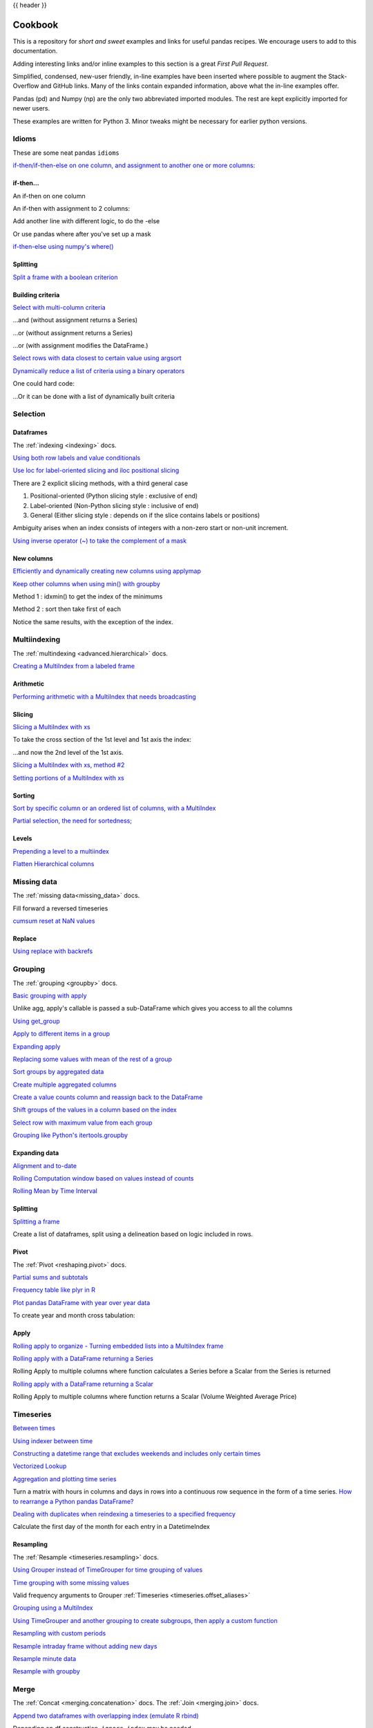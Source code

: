 .. _cookbook:

{{ header }}

********
Cookbook
********

This is a repository for *short and sweet* examples and links for useful pandas recipes.
We encourage users to add to this documentation.

Adding interesting links and/or inline examples to this section is a great *First Pull Request*.

Simplified, condensed, new-user friendly, in-line examples have been inserted where possible to
augment the Stack-Overflow and GitHub links.  Many of the links contain expanded information,
above what the in-line examples offer.

Pandas (pd) and Numpy (np) are the only two abbreviated imported modules. The rest are kept
explicitly imported for newer users.

These examples are written for Python 3.  Minor tweaks might be necessary for earlier python
versions.

Idioms
------

.. _cookbook.idioms:

These are some neat pandas ``idioms``

`if-then/if-then-else on one column, and assignment to another one or more columns:
<https://stackoverflow.com/questions/17128302/python-pandas-idiom-for-if-then-else>`__

.. ipython:: python

   df = pd.DataFrame(
       {"AAA": [4, 5, 6, 7], "BBB": [10, 20, 30, 40], "CCC": [100, 50, -30, -50]}
   )
   df

if-then...
**********

An if-then on one column

.. ipython:: python

   df.loc[df.AAA >= 5, "BBB"] = -1
   df

An if-then with assignment to 2 columns:

.. ipython:: python

   df.loc[df.AAA >= 5, ["BBB", "CCC"]] = 555
   df

Add another line with different logic, to do the -else

.. ipython:: python

   df.loc[df.AAA < 5, ["BBB", "CCC"]] = 2000
   df

Or use pandas where after you've set up a mask

.. ipython:: python

   df_mask = pd.DataFrame(
       {"AAA": [True] * 4, "BBB": [False] * 4, "CCC": [True, False] * 2}
   )
   df.where(df_mask, -1000)

`if-then-else using numpy's where()
<https://stackoverflow.com/questions/19913659/pandas-conditional-creation-of-a-series-dataframe-column>`__

.. ipython:: python

   df = pd.DataFrame(
       {"AAA": [4, 5, 6, 7], "BBB": [10, 20, 30, 40], "CCC": [100, 50, -30, -50]}
   )
   df
   df["logic"] = np.where(df["AAA"] > 5, "high", "low")
   df

Splitting
*********

`Split a frame with a boolean criterion
<https://stackoverflow.com/questions/14957116/how-to-split-a-dataframe-according-to-a-boolean-criterion>`__

.. ipython:: python

   df = pd.DataFrame(
       {"AAA": [4, 5, 6, 7], "BBB": [10, 20, 30, 40], "CCC": [100, 50, -30, -50]}
   )
   df

   df[df.AAA <= 5]
   df[df.AAA > 5]

Building criteria
*****************

`Select with multi-column criteria
<https://stackoverflow.com/questions/15315452/selecting-with-complex-criteria-from-pandas-dataframe>`__

.. ipython:: python

   df = pd.DataFrame(
       {"AAA": [4, 5, 6, 7], "BBB": [10, 20, 30, 40], "CCC": [100, 50, -30, -50]}
   )
   df

...and (without assignment returns a Series)

.. ipython:: python

   df.loc[(df["BBB"] < 25) & (df["CCC"] >= -40), "AAA"]

...or (without assignment returns a Series)

.. ipython:: python

   df.loc[(df["BBB"] > 25) | (df["CCC"] >= -40), "AAA"]

...or (with assignment modifies the DataFrame.)

.. ipython:: python

   df.loc[(df["BBB"] > 25) | (df["CCC"] >= 75), "AAA"] = 0.1
   df

`Select rows with data closest to certain value using argsort
<https://stackoverflow.com/questions/17758023/return-rows-in-a-dataframe-closest-to-a-user-defined-number>`__

.. ipython:: python

   df = pd.DataFrame(
       {"AAA": [4, 5, 6, 7], "BBB": [10, 20, 30, 40], "CCC": [100, 50, -30, -50]}
   )
   df
   aValue = 43.0
   df.loc[(df.CCC - aValue).abs().argsort()]

`Dynamically reduce a list of criteria using a binary operators
<https://stackoverflow.com/questions/21058254/pandas-boolean-operation-in-a-python-list/21058331>`__

.. ipython:: python

   df = pd.DataFrame(
       {"AAA": [4, 5, 6, 7], "BBB": [10, 20, 30, 40], "CCC": [100, 50, -30, -50]}
   )
   df

   Crit1 = df.AAA <= 5.5
   Crit2 = df.BBB == 10.0
   Crit3 = df.CCC > -40.0

One could hard code:

.. ipython:: python

   AllCrit = Crit1 & Crit2 & Crit3

...Or it can be done with a list of dynamically built criteria

.. ipython:: python

   import functools

   CritList = [Crit1, Crit2, Crit3]
   AllCrit = functools.reduce(lambda x, y: x & y, CritList)

   df[AllCrit]

.. _cookbook.selection:

Selection
---------

Dataframes
**********

The :ref:`indexing <indexing>` docs.

`Using both row labels and value conditionals
<https://stackoverflow.com/questions/14725068/pandas-using-row-labels-in-boolean-indexing>`__

.. ipython:: python

   df = pd.DataFrame(
       {"AAA": [4, 5, 6, 7], "BBB": [10, 20, 30, 40], "CCC": [100, 50, -30, -50]}
   )
   df

   df[(df.AAA <= 6) & (df.index.isin([0, 2, 4]))]

`Use loc for label-oriented slicing and iloc positional slicing
<https://github.com/pandas-dev/pandas/issues/2904>`__

.. ipython:: python

  df = pd.DataFrame(
      {"AAA": [4, 5, 6, 7], "BBB": [10, 20, 30, 40], "CCC": [100, 50, -30, -50]},
      index=["foo", "bar", "boo", "kar"],
  )


There are 2 explicit slicing methods, with a third general case

1. Positional-oriented (Python slicing style : exclusive of end)
2. Label-oriented (Non-Python slicing style : inclusive of end)
3. General (Either slicing style : depends on if the slice contains labels or positions)

.. ipython:: python
   df.iloc[0:3]  # Positional

   df.loc["bar":"kar"]  # Label

   # Generic
   df[0:3]
   df["bar":"kar"]

Ambiguity arises when an index consists of integers with a non-zero start or non-unit increment.

.. ipython:: python

   data = {"AAA": [4, 5, 6, 7], "BBB": [10, 20, 30, 40], "CCC": [100, 50, -30, -50]}
   df2 = pd.DataFrame(data=data, index=[1, 2, 3, 4])  # Note index starts at 1.
   df2.iloc[1:3]  # Position-oriented
   df2.loc[1:3]  # Label-oriented

`Using inverse operator (~) to take the complement of a mask
<https://stackoverflow.com/questions/14986510/picking-out-elements-based-on-complement-of-indices-in-python-pandas>`__

.. ipython:: python

   df = pd.DataFrame(
       {"AAA": [4, 5, 6, 7], "BBB": [10, 20, 30, 40], "CCC": [100, 50, -30, -50]}
   )
   df

   df[~((df.AAA <= 6) & (df.index.isin([0, 2, 4])))]

New columns
***********

`Efficiently and dynamically creating new columns using applymap
<https://stackoverflow.com/questions/16575868/efficiently-creating-additional-columns-in-a-pandas-dataframe-using-map>`__

.. ipython:: python

   df = pd.DataFrame({"AAA": [1, 2, 1, 3], "BBB": [1, 1, 2, 2], "CCC": [2, 1, 3, 1]})
   df

   source_cols = df.columns  # Or some subset would work too
   new_cols = [str(x) + "_cat" for x in source_cols]
   categories = {1: "Alpha", 2: "Beta", 3: "Charlie"}

   df[new_cols] = df[source_cols].applymap(categories.get)
   df

`Keep other columns when using min() with groupby
<https://stackoverflow.com/questions/23394476/keep-other-columns-when-using-min-with-groupby>`__

.. ipython:: python

   df = pd.DataFrame(
       {"AAA": [1, 1, 1, 2, 2, 2, 3, 3], "BBB": [2, 1, 3, 4, 5, 1, 2, 3]}
   )
   df

Method 1 : idxmin() to get the index of the minimums

.. ipython:: python

   df.loc[df.groupby("AAA")["BBB"].idxmin()]

Method 2 : sort then take first of each

.. ipython:: python

   df.sort_values(by="BBB").groupby("AAA", as_index=False).first()

Notice the same results, with the exception of the index.

.. _cookbook.multi_index:

Multiindexing
-------------

The :ref:`multindexing <advanced.hierarchical>` docs.

`Creating a MultiIndex from a labeled frame
<https://stackoverflow.com/questions/14916358/reshaping-dataframes-in-pandas-based-on-column-labels>`__

.. ipython:: python

   df = pd.DataFrame(
       {
           "row": [0, 1, 2],
           "One_X": [1.1, 1.1, 1.1],
           "One_Y": [1.2, 1.2, 1.2],
           "Two_X": [1.11, 1.11, 1.11],
           "Two_Y": [1.22, 1.22, 1.22],
       }
   )
   df

   # As Labelled Index
   df = df.set_index("row")
   df
   # With Hierarchical Columns
   df.columns = pd.MultiIndex.from_tuples([tuple(c.split("_")) for c in df.columns])
   df
   # Now stack & Reset
   df = df.stack(0).reset_index(1)
   df
   # And fix the labels (Notice the label 'level_1' got added automatically)
   df.columns = ["Sample", "All_X", "All_Y"]
   df

Arithmetic
**********

`Performing arithmetic with a MultiIndex that needs broadcasting
<https://stackoverflow.com/questions/19501510/divide-entire-pandas-multiindex-dataframe-by-dataframe-variable/19502176#19502176>`__

.. ipython:: python

   cols = pd.MultiIndex.from_tuples(
       [(x, y) for x in ["A", "B", "C"] for y in ["O", "I"]]
   )
   df = pd.DataFrame(np.random.randn(2, 6), index=["n", "m"], columns=cols)
   df
   df = df.div(df["C"], level=1)
   df

Slicing
*******

`Slicing a MultiIndex with xs
<https://stackoverflow.com/questions/12590131/how-to-slice-multindex-columns-in-pandas-dataframes>`__

.. ipython:: python

   coords = [("AA", "one"), ("AA", "six"), ("BB", "one"), ("BB", "two"), ("BB", "six")]
   index = pd.MultiIndex.from_tuples(coords)
   df = pd.DataFrame([11, 22, 33, 44, 55], index, ["MyData"])
   df

To take the cross section of the 1st level and 1st axis the index:

.. ipython:: python

   # Note : level and axis are optional, and default to zero
   df.xs("BB", level=0, axis=0)

...and now the 2nd level of the 1st axis.

.. ipython:: python

   df.xs("six", level=1, axis=0)

`Slicing a MultiIndex with xs, method #2
<https://stackoverflow.com/questions/14964493/multiindex-based-indexing-in-pandas>`__

.. ipython:: python

   import itertools

   index = list(itertools.product(["Ada", "Quinn", "Violet"], ["Comp", "Math", "Sci"]))
   headr = list(itertools.product(["Exams", "Labs"], ["I", "II"]))
   indx = pd.MultiIndex.from_tuples(index, names=["Student", "Course"])
   cols = pd.MultiIndex.from_tuples(headr)  # Notice these are un-named
   data = [[70 + x + y + (x * y) % 3 for x in range(4)] for y in range(9)]
   df = pd.DataFrame(data, indx, cols)
   df

   All = slice(None)
   df.loc["Violet"]
   df.loc[(All, "Math"), All]
   df.loc[(slice("Ada", "Quinn"), "Math"), All]
   df.loc[(All, "Math"), ("Exams")]
   df.loc[(All, "Math"), (All, "II")]

`Setting portions of a MultiIndex with xs
<https://stackoverflow.com/questions/19319432/pandas-selecting-a-lower-level-in-a-dataframe-to-do-a-ffill>`__

Sorting
*******

`Sort by specific column or an ordered list of columns, with a MultiIndex
<https://stackoverflow.com/questions/14733871/mutli-index-sorting-in-pandas>`__

.. ipython:: python

   df.sort_values(by=("Labs", "II"), ascending=False)

`Partial selection, the need for sortedness;
<https://github.com/pandas-dev/pandas/issues/2995>`__

Levels
******

`Prepending a level to a multiindex
<https://stackoverflow.com/questions/14744068/prepend-a-level-to-a-pandas-multiindex>`__

`Flatten Hierarchical columns
<https://stackoverflow.com/questions/14507794/python-pandas-how-to-flatten-a-hierarchical-index-in-columns>`__

.. _cookbook.missing_data:

Missing data
------------

The :ref:`missing data<missing_data>` docs.

Fill forward a reversed timeseries

.. ipython:: python

   df = pd.DataFrame(
       np.random.randn(6, 1),
       index=pd.date_range("2013-08-01", periods=6, freq="B"),
       columns=list("A"),
   )
   df.loc[df.index[3], "A"] = np.nan
   df
   df.reindex(df.index[::-1]).ffill()

`cumsum reset at NaN values
<https://stackoverflow.com/questions/18196811/cumsum-reset-at-nan>`__

Replace
*******

`Using replace with backrefs
<https://stackoverflow.com/questions/16818871/extracting-value-and-creating-new-column-out-of-it>`__

.. _cookbook.grouping:

Grouping
--------

The :ref:`grouping <groupby>` docs.

`Basic grouping with apply
<https://stackoverflow.com/questions/15322632/python-pandas-df-groupy-agg-column-reference-in-agg>`__

Unlike agg, apply's callable is passed a sub-DataFrame which gives you access to all the columns

.. ipython:: python

   df = pd.DataFrame(
       {
           "animal": "cat dog cat fish dog cat cat".split(),
           "size": list("SSMMMLL"),
           "weight": [8, 10, 11, 1, 20, 12, 12],
           "adult": [False] * 5 + [True] * 2,
       }
   )
   df

   # List the size of the animals with the highest weight.
   df.groupby("animal").apply(lambda subf: subf["size"][subf["weight"].idxmax()])

`Using get_group
<https://stackoverflow.com/questions/14734533/how-to-access-pandas-groupby-dataframe-by-key>`__

.. ipython:: python

   gb = df.groupby(["animal"])
   gb.get_group("cat")

`Apply to different items in a group
<https://stackoverflow.com/questions/15262134/apply-different-functions-to-different-items-in-group-object-python-pandas>`__

.. ipython:: python

   def GrowUp(x):
       avg_weight = sum(x[x["size"] == "S"].weight * 1.5)
       avg_weight += sum(x[x["size"] == "M"].weight * 1.25)
       avg_weight += sum(x[x["size"] == "L"].weight)
       avg_weight /= len(x)
       return pd.Series(["L", avg_weight, True], index=["size", "weight", "adult"])


   expected_df = gb.apply(GrowUp)
   expected_df

`Expanding apply
<https://stackoverflow.com/questions/14542145/reductions-down-a-column-in-pandas>`__

.. ipython:: python

   S = pd.Series([i / 100.0 for i in range(1, 11)])


   def cum_ret(x, y):
       return x * (1 + y)


   def red(x):
       return functools.reduce(cum_ret, x, 1.0)


   S.expanding().apply(red, raw=True)


`Replacing some values with mean of the rest of a group
<https://stackoverflow.com/questions/14760757/replacing-values-with-groupby-means>`__

.. ipython:: python

   df = pd.DataFrame({"A": [1, 1, 2, 2], "B": [1, -1, 1, 2]})
   gb = df.groupby("A")


   def replace(g):
       mask = g < 0
       return g.where(mask, g[~mask].mean())


   gb.transform(replace)

`Sort groups by aggregated data
<https://stackoverflow.com/questions/14941366/pandas-sort-by-group-aggregate-and-column>`__

.. ipython:: python

   df = pd.DataFrame(
       {
           "code": ["foo", "bar", "baz"] * 2,
           "data": [0.16, -0.21, 0.33, 0.45, -0.59, 0.62],
           "flag": [False, True] * 3,
       }
   )

   code_groups = df.groupby("code")

   agg_n_sort_order = code_groups[["data"]].transform(sum).sort_values(by="data")

   sorted_df = df.loc[agg_n_sort_order.index]

   sorted_df

`Create multiple aggregated columns
<https://stackoverflow.com/questions/14897100/create-multiple-columns-in-pandas-aggregation-function>`__

.. ipython:: python

   rng = pd.date_range(start="2014-10-07", periods=10, freq="2min")
   ts = pd.Series(data=list(range(10)), index=rng)


   def MyCust(x):
       if len(x) > 2:
           return x[1] * 1.234
       return pd.NaT


   mhc = {"Mean": np.mean, "Max": np.max, "Custom": MyCust}
   ts.resample("5min").apply(mhc)
   ts

`Create a value counts column and reassign back to the DataFrame
<https://stackoverflow.com/questions/17709270/i-want-to-create-a-column-of-value-counts-in-my-pandas-dataframe>`__

.. ipython:: python

   df = pd.DataFrame(
       {"Color": "Red Red Red Blue".split(), "Value": [100, 150, 50, 50]}
   )
   df
   df["Counts"] = df.groupby(["Color"]).transform(len)
   df

`Shift groups of the values in a column based on the index
<https://stackoverflow.com/q/23198053/190597>`__

.. ipython:: python

   df = pd.DataFrame(
       {"line_race": [10, 10, 8, 10, 10, 8], "beyer": [99, 102, 103, 103, 88, 100]},
       index=[
           "Last Gunfighter",
           "Last Gunfighter",
           "Last Gunfighter",
           "Paynter",
           "Paynter",
           "Paynter",
       ],
   )
   df
   df["beyer_shifted"] = df.groupby(level=0)["beyer"].shift(1)
   df

`Select row with maximum value from each group
<https://stackoverflow.com/q/26701849/190597>`__

.. ipython:: python

   df = pd.DataFrame(
       {
           "host": ["other", "other", "that", "this", "this"],
           "service": ["mail", "web", "mail", "mail", "web"],
           "no": [1, 2, 1, 2, 1],
       }
   ).set_index(["host", "service"])
   mask = df.groupby(level=0).agg("idxmax")
   df_count = df.loc[mask["no"]].reset_index()
   df_count

`Grouping like Python's itertools.groupby
<https://stackoverflow.com/q/29142487/846892>`__

.. ipython:: python

   df = pd.DataFrame([0, 1, 0, 1, 1, 1, 0, 1, 1], columns=["A"])
   df["A"].groupby((df["A"] != df["A"].shift()).cumsum()).groups
   df["A"].groupby((df["A"] != df["A"].shift()).cumsum()).cumsum()

Expanding data
**************

`Alignment and to-date
<https://stackoverflow.com/questions/15489011/python-time-series-alignment-and-to-date-functions>`__

`Rolling Computation window based on values instead of counts
<https://stackoverflow.com/questions/14300768/pandas-rolling-computation-with-window-based-on-values-instead-of-counts>`__

`Rolling Mean by Time Interval
<https://stackoverflow.com/questions/15771472/pandas-rolling-mean-by-time-interval>`__

Splitting
*********

`Splitting a frame
<https://stackoverflow.com/questions/13353233/best-way-to-split-a-dataframe-given-an-edge/15449992#15449992>`__

Create a list of dataframes, split using a delineation based on logic included in rows.

.. ipython:: python

   df = pd.DataFrame(
       data={
           "Case": ["A", "A", "A", "B", "A", "A", "B", "A", "A"],
           "Data": np.random.randn(9),
       }
   )

   dfs = list(
       zip(
           *df.groupby(
               (1 * (df["Case"] == "B"))
               .cumsum()
               .rolling(window=3, min_periods=1)
               .median()
           )
       )
   )[-1]

   dfs[0]
   dfs[1]
   dfs[2]

.. _cookbook.pivot:

Pivot
*****
The :ref:`Pivot <reshaping.pivot>` docs.

`Partial sums and subtotals
<https://stackoverflow.com/questions/15570099/pandas-pivot-tables-row-subtotals/15574875#15574875>`__

.. ipython:: python

   df = pd.DataFrame(
       data={
           "Province": ["ON", "QC", "BC", "AL", "AL", "MN", "ON"],
           "City": [
               "Toronto",
               "Montreal",
               "Vancouver",
               "Calgary",
               "Edmonton",
               "Winnipeg",
               "Windsor",
           ],
           "Sales": [13, 6, 16, 8, 4, 3, 1],
       }
   )
   table = pd.pivot_table(
       df,
       values=["Sales"],
       index=["Province"],
       columns=["City"],
       aggfunc=np.sum,
       margins=True,
   )
   table.stack("City")

`Frequency table like plyr in R
<https://stackoverflow.com/questions/15589354/frequency-tables-in-pandas-like-plyr-in-r>`__

.. ipython:: python

   grades = [48, 99, 75, 80, 42, 80, 72, 68, 36, 78]
   df = pd.DataFrame(
       {
           "ID": ["x%d" % r for r in range(10)],
           "Gender": ["F", "M", "F", "M", "F", "M", "F", "M", "M", "M"],
           "ExamYear": [
               "2007",
               "2007",
               "2007",
               "2008",
               "2008",
               "2008",
               "2008",
               "2009",
               "2009",
               "2009",
           ],
           "Class": [
               "algebra",
               "stats",
               "bio",
               "algebra",
               "algebra",
               "stats",
               "stats",
               "algebra",
               "bio",
               "bio",
           ],
           "Participated": [
               "yes",
               "yes",
               "yes",
               "yes",
               "no",
               "yes",
               "yes",
               "yes",
               "yes",
               "yes",
           ],
           "Passed": ["yes" if x > 50 else "no" for x in grades],
           "Employed": [
               True,
               True,
               True,
               False,
               False,
               False,
               False,
               True,
               True,
               False,
           ],
           "Grade": grades,
       }
   )

   df.groupby("ExamYear").agg(
       {
           "Participated": lambda x: x.value_counts()["yes"],
           "Passed": lambda x: sum(x == "yes"),
           "Employed": lambda x: sum(x),
           "Grade": lambda x: sum(x) / len(x),
       }
   )

`Plot pandas DataFrame with year over year data
<https://stackoverflow.com/questions/30379789/plot-pandas-data-frame-with-year-over-year-data>`__

To create year and month cross tabulation:

.. ipython:: python

   df = pd.DataFrame(
       {"value": np.random.randn(36)},
       index=pd.date_range("2011-01-01", freq="M", periods=36),
   )

   pd.pivot_table(
       df, index=df.index.month, columns=df.index.year, values="value", aggfunc="sum"
   )

Apply
*****

`Rolling apply to organize - Turning embedded lists into a MultiIndex frame
<https://stackoverflow.com/questions/17349981/converting-pandas-dataframe-with-categorical-values-into-binary-values>`__

.. ipython:: python

   df = pd.DataFrame(
       data={
           "A": [[2, 4, 8, 16], [100, 200], [10, 20, 30]],
           "B": [["a", "b", "c"], ["jj", "kk"], ["ccc"]],
       },
       index=["I", "II", "III"],
   )


   def SeriesFromSubList(aList):
       return pd.Series(aList)


   df_orgz = pd.concat(
       {ind: row.apply(SeriesFromSubList) for ind, row in df.iterrows()}
   )
   df_orgz

`Rolling apply with a DataFrame returning a Series
<https://stackoverflow.com/questions/19121854/using-rolling-apply-on-a-dataframe-object>`__

Rolling Apply to multiple columns where function calculates a Series before a Scalar from the Series is returned

.. ipython:: python

   df = pd.DataFrame(
       data=np.random.randn(2000, 2) / 10000,
       index=pd.date_range("2001-01-01", periods=2000),
       columns=["A", "B"],
   )
   df


   def gm(df, const):
       v = ((((df["A"] + df["B"]) + 1).cumprod()) - 1) * const
       return v.iloc[-1]


   s = pd.Series(
       {
           df.index[i]: gm(df.iloc[i: min(i + 51, len(df) - 1)], 5)
           for i in range(len(df) - 50)
       }
   )
   s

`Rolling apply with a DataFrame returning a Scalar
<https://stackoverflow.com/questions/21040766/python-pandas-rolling-apply-two-column-input-into-function/21045831#21045831>`__

Rolling Apply to multiple columns where function returns a Scalar (Volume Weighted Average Price)

.. ipython:: python

   rng = pd.date_range(start="2014-01-01", periods=100)
   df = pd.DataFrame(
       {
           "Open": np.random.randn(len(rng)),
           "Close": np.random.randn(len(rng)),
           "Volume": np.random.randint(100, 2000, len(rng)),
       },
       index=rng,
   )
   df


   def vwap(bars):
       return (bars.Close * bars.Volume).sum() / bars.Volume.sum()


   window = 5
   s = pd.concat(
       [
           (pd.Series(vwap(df.iloc[i: i + window]), index=[df.index[i + window]]))
           for i in range(len(df) - window)
       ]
   )
   s.round(2)

Timeseries
----------

`Between times
<https://stackoverflow.com/questions/14539992/pandas-drop-rows-outside-of-time-range>`__

`Using indexer between time
<https://stackoverflow.com/questions/17559885/pandas-dataframe-mask-based-on-index>`__

`Constructing a datetime range that excludes weekends and includes only certain times
<https://stackoverflow.com/questions/24010830/pandas-generate-sequential-timestamp-with-jump/24014440#24014440?>`__

`Vectorized Lookup
<https://stackoverflow.com/questions/13893227/vectorized-look-up-of-values-in-pandas-dataframe>`__

`Aggregation and plotting time series
<https://nipunbatra.github.io/blog/visualisation/2013/05/01/aggregation-timeseries.html>`__

Turn a matrix with hours in columns and days in rows into a continuous row sequence in the form of a time series.
`How to rearrange a Python pandas DataFrame?
<https://stackoverflow.com/questions/15432659/how-to-rearrange-a-python-pandas-dataframe>`__

`Dealing with duplicates when reindexing a timeseries to a specified frequency
<https://stackoverflow.com/questions/22244383/pandas-df-refill-adding-two-columns-of-different-shape>`__

Calculate the first day of the month for each entry in a DatetimeIndex

.. ipython:: python

   dates = pd.date_range("2000-01-01", periods=5)
   dates.to_period(freq="M").to_timestamp()

.. _cookbook.resample:

Resampling
**********

The :ref:`Resample <timeseries.resampling>` docs.

`Using Grouper instead of TimeGrouper for time grouping of values
<https://stackoverflow.com/questions/15297053/how-can-i-divide-single-values-of-a-dataframe-by-monthly-averages>`__

`Time grouping with some missing values
<https://stackoverflow.com/questions/33637312/pandas-grouper-by-frequency-with-completeness-requirement>`__

Valid frequency arguments to Grouper :ref:`Timeseries <timeseries.offset_aliases>`

`Grouping using a MultiIndex
<https://stackoverflow.com/questions/41483763/pandas-timegrouper-on-multiindex>`__

`Using TimeGrouper and another grouping to create subgroups, then apply a custom function
<https://github.com/pandas-dev/pandas/issues/3791>`__

`Resampling with custom periods
<https://stackoverflow.com/questions/15408156/resampling-with-custom-periods>`__

`Resample intraday frame without adding new days
<https://stackoverflow.com/questions/14898574/resample-intrday-pandas-dataframe-without-add-new-days>`__

`Resample minute data
<https://stackoverflow.com/questions/14861023/resampling-minute-data>`__

`Resample with groupby <https://stackoverflow.com/q/18677271/564538>`__

.. _cookbook.merge:

Merge
-----

The :ref:`Concat <merging.concatenation>` docs. The :ref:`Join <merging.join>` docs.

`Append two dataframes with overlapping index (emulate R rbind)
<https://stackoverflow.com/questions/14988480/pandas-version-of-rbind>`__

.. ipython:: python

   rng = pd.date_range("2000-01-01", periods=6)
   df1 = pd.DataFrame(np.random.randn(6, 3), index=rng, columns=["A", "B", "C"])
   df2 = df1.copy()

Depending on df construction, ``ignore_index`` may be needed

.. ipython:: python

   df = df1.append(df2, ignore_index=True)
   df

`Self Join of a DataFrame
<https://github.com/pandas-dev/pandas/issues/2996>`__

.. ipython:: python

   df = pd.DataFrame(
       data={
           "Area": ["A"] * 5 + ["C"] * 2,
           "Bins": [110] * 2 + [160] * 3 + [40] * 2,
           "Test_0": [0, 1, 0, 1, 2, 0, 1],
           "Data": np.random.randn(7),
       }
   )
   df

   df["Test_1"] = df["Test_0"] - 1

   pd.merge(
       df,
       df,
       left_on=["Bins", "Area", "Test_0"],
       right_on=["Bins", "Area", "Test_1"],
       suffixes=("_L", "_R"),
   )

`How to set the index and join
<https://stackoverflow.com/questions/14341805/pandas-merge-pd-merge-how-to-set-the-index-and-join>`__

`KDB like asof join
<https://stackoverflow.com/questions/12322289/kdb-like-asof-join-for-timeseries-data-in-pandas/12336039#12336039>`__

`Join with a criteria based on the values
<https://stackoverflow.com/questions/15581829/how-to-perform-an-inner-or-outer-join-of-dataframes-with-pandas-on-non-simplisti>`__

`Using searchsorted to merge based on values inside a range
<https://stackoverflow.com/questions/25125626/pandas-merge-with-logic/2512764>`__

.. _cookbook.plotting:

Plotting
--------

The :ref:`Plotting <visualization>` docs.

`Make Matplotlib look like R
<https://stackoverflow.com/questions/14349055/making-matplotlib-graphs-look-like-r-by-default>`__

`Setting x-axis major and minor labels
<https://stackoverflow.com/questions/12945971/pandas-timeseries-plot-setting-x-axis-major-and-minor-ticks-and-labels>`__

`Plotting multiple charts in an ipython notebook
<https://stackoverflow.com/questions/16392921/make-more-than-one-chart-in-same-ipython-notebook-cell>`__

`Creating a multi-line plot
<https://stackoverflow.com/questions/16568964/make-a-multiline-plot-from-csv-file-in-matplotlib>`__

`Plotting a heatmap
<https://stackoverflow.com/questions/17050202/plot-timeseries-of-histograms-in-python>`__

`Annotate a time-series plot
<https://stackoverflow.com/questions/11067368/annotate-time-series-plot-in-matplotlib>`__

`Annotate a time-series plot #2
<https://stackoverflow.com/questions/17891493/annotating-points-from-a-pandas-dataframe-in-matplotlib-plot>`__

`Generate Embedded plots in excel files using Pandas, Vincent and xlsxwriter
<https://pandas-xlsxwriter-charts.readthedocs.io/>`__

`Boxplot for each quartile of a stratifying variable
<https://stackoverflow.com/questions/23232989/boxplot-stratified-by-column-in-python-pandas>`__

.. ipython:: python

   df = pd.DataFrame(
       {
           "stratifying_var": np.random.uniform(0, 100, 20),
           "price": np.random.normal(100, 5, 20),
       }
   )

   df["quartiles"] = pd.qcut(
       df["stratifying_var"], 4, labels=["0-25%", "25-50%", "50-75%", "75-100%"]
   )

   @savefig quartile_boxplot.png
   df.boxplot(column="price", by="quartiles")

Data in/out
-----------

`Performance comparison of SQL vs HDF5
<https://stackoverflow.com/questions/16628329/hdf5-and-sqlite-concurrency-compression-i-o-performance>`__

.. _cookbook.csv:

CSV
***

The :ref:`CSV <io.read_csv_table>` docs

`read_csv in action <https://wesmckinney.com/blog/update-on-upcoming-pandas-v0-10-new-file-parser-other-performance-wins/>`__

`appending to a csv
<https://stackoverflow.com/questions/17134942/pandas-dataframe-output-end-of-csv>`__

`Reading a csv chunk-by-chunk
<https://stackoverflow.com/questions/11622652/large-persistent-dataframe-in-pandas/12193309#12193309>`__

`Reading only certain rows of a csv chunk-by-chunk
<https://stackoverflow.com/questions/19674212/pandas-data-frame-select-rows-and-clear-memory>`__

`Reading the first few lines of a frame
<https://stackoverflow.com/questions/15008970/way-to-read-first-few-lines-for-pandas-dataframe>`__

Reading a file that is compressed but not by ``gzip/bz2`` (the native compressed formats which ``read_csv`` understands).
This example shows a ``WinZipped`` file, but is a general application of opening the file within a context manager and
using that handle to read.
`See here
<https://stackoverflow.com/questions/17789907/pandas-convert-winzipped-csv-file-to-data-frame>`__

`Inferring dtypes from a file
<https://stackoverflow.com/questions/15555005/get-inferred-dataframe-types-iteratively-using-chunksize>`__

`Dealing with bad lines
<https://github.com/pandas-dev/pandas/issues/2886>`__

`Dealing with bad lines II
<http://nipunbatra.github.io/2013/06/reading-unclean-data-csv-using-pandas/>`__

`Reading CSV with Unix timestamps and converting to local timezone
<http://nipunbatra.github.io/2013/06/pandas-reading-csv-with-unix-timestamps-and-converting-to-local-timezone/>`__

`Write a multi-row index CSV without writing duplicates
<https://stackoverflow.com/questions/17349574/pandas-write-multiindex-rows-with-to-csv>`__

.. _cookbook.csv.multiple_files:

Reading multiple files to create a single DataFrame
^^^^^^^^^^^^^^^^^^^^^^^^^^^^^^^^^^^^^^^^^^^^^^^^^^^

The best way to combine multiple files into a single DataFrame is to read the individual frames one by one, put all
of the individual frames into a list, and then combine the frames in the list using :func:`pd.concat`:

.. ipython:: python

    for i in range(3):
        data = pd.DataFrame(np.random.randn(10, 4))
        data.to_csv("file_{}.csv".format(i))

    files = ["file_0.csv", "file_1.csv", "file_2.csv"]
    result = pd.concat([pd.read_csv(f) for f in files], ignore_index=True)

You can use the same approach to read all files matching a pattern.  Here is an example using ``glob``:

.. ipython:: python

    import glob
    import os

    files = glob.glob("file_*.csv")
    result = pd.concat([pd.read_csv(f) for f in files], ignore_index=True)

Finally, this strategy will work with the other ``pd.read_*(...)`` functions described in the :ref:`io docs<io>`.

.. ipython:: python
    :suppress:

    for i in range(3):
        os.remove("file_{}.csv".format(i))

Parsing date components in multi-columns
^^^^^^^^^^^^^^^^^^^^^^^^^^^^^^^^^^^^^^^^

Parsing date components in multi-columns is faster with a format

.. ipython:: python

    i = pd.date_range("20000101", periods=10000)
    df = pd.DataFrame({"year": i.year, "month": i.month, "day": i.day})
    df.head()

    %timeit pd.to_datetime(df.year * 10000 + df.month * 100 + df.day, format='%Y%m%d')
    ds = df.apply(lambda x: "%04d%02d%02d" % (x["year"], x["month"], x["day"]), axis=1)
    ds.head()
    %timeit pd.to_datetime(ds)


Skip row between header and data
^^^^^^^^^^^^^^^^^^^^^^^^^^^^^^^^

.. ipython:: python

    data = """;;;;
     ;;;;
     ;;;;
     ;;;;
     ;;;;
     ;;;;
    ;;;;
     ;;;;
     ;;;;
    ;;;;
    date;Param1;Param2;Param4;Param5
        ;m²;°C;m²;m
    ;;;;
    01.01.1990 00:00;1;1;2;3
    01.01.1990 01:00;5;3;4;5
    01.01.1990 02:00;9;5;6;7
    01.01.1990 03:00;13;7;8;9
    01.01.1990 04:00;17;9;10;11
    01.01.1990 05:00;21;11;12;13
    """

Option 1: pass rows explicitly to skip rows
"""""""""""""""""""""""""""""""""""""""""""

.. ipython:: python

    from io import StringIO

    pd.read_csv(
        StringIO(data),
        sep=";",
        skiprows=[11, 12],
        index_col=0,
        parse_dates=True,
        header=10,
    )

Option 2: read column names and then data
"""""""""""""""""""""""""""""""""""""""""

.. ipython:: python

    pd.read_csv(StringIO(data), sep=";", header=10, nrows=10).columns
    columns = pd.read_csv(StringIO(data), sep=";", header=10, nrows=10).columns
    pd.read_csv(
        StringIO(data), sep=";", index_col=0, header=12, parse_dates=True, names=columns
    )


.. _cookbook.sql:

SQL
***

The :ref:`SQL <io.sql>` docs

`Reading from databases with SQL
<https://stackoverflow.com/questions/10065051/python-pandas-and-databases-like-mysql>`__

.. _cookbook.excel:

Excel
*****

The :ref:`Excel <io.excel>` docs

`Reading from a filelike handle
<https://stackoverflow.com/questions/15588713/sheets-of-excel-workbook-from-a-url-into-a-pandas-dataframe>`__

`Modifying formatting in XlsxWriter output
<https://pbpython.com/improve-pandas-excel-output.html>`__

.. _cookbook.html:

HTML
****

`Reading HTML tables from a server that cannot handle the default request
header <https://stackoverflow.com/a/18939272/564538>`__

.. _cookbook.hdf:

HDFStore
********

The :ref:`HDFStores <io.hdf5>` docs

`Simple queries with a Timestamp Index
<https://stackoverflow.com/questions/13926089/selecting-columns-from-pandas-hdfstore-table>`__

`Managing heterogeneous data using a linked multiple table hierarchy
<https://github.com/pandas-dev/pandas/issues/3032>`__

`Merging on-disk tables with millions of rows
<https://stackoverflow.com/questions/14614512/merging-two-tables-with-millions-of-rows-in-python/14617925#14617925>`__

`Avoiding inconsistencies when writing to a store from multiple processes/threads
<https://stackoverflow.com/a/29014295/2858145>`__

De-duplicating a large store by chunks, essentially a recursive reduction operation. Shows a function for taking in data from
csv file and creating a store by chunks, with date parsing as well.
`See here
<https://stackoverflow.com/questions/16110252/need-to-compare-very-large-files-around-1-5gb-in-python/16110391#16110391>`__

`Creating a store chunk-by-chunk from a csv file
<https://stackoverflow.com/questions/20428355/appending-column-to-frame-of-hdf-file-in-pandas/20428786#20428786>`__

`Appending to a store, while creating a unique index
<https://stackoverflow.com/questions/16997048/how-does-one-append-large-amounts-of-data-to-a-pandas-hdfstore-and-get-a-natural/16999397#16999397>`__

`Large Data work flows
<https://stackoverflow.com/questions/14262433/large-data-work-flows-using-pandas>`__

`Reading in a sequence of files, then providing a global unique index to a store while appending
<https://stackoverflow.com/questions/16997048/how-does-one-append-large-amounts-of-data-to-a-pandas-hdfstore-and-get-a-natural>`__

`Groupby on a HDFStore with low group density
<https://stackoverflow.com/questions/15798209/pandas-group-by-query-on-large-data-in-hdfstore>`__

`Groupby on a HDFStore with high group density
<https://stackoverflow.com/questions/25459982/trouble-with-grouby-on-millions-of-keys-on-a-chunked-file-in-python-pandas/25471765#25471765>`__

`Hierarchical queries on a HDFStore
<https://stackoverflow.com/questions/22777284/improve-query-performance-from-a-large-hdfstore-table-with-pandas/22820780#22820780>`__

`Counting with a HDFStore
<https://stackoverflow.com/questions/20497897/converting-dict-of-dicts-into-pandas-dataframe-memory-issues>`__

`Troubleshoot HDFStore exceptions
<https://stackoverflow.com/questions/15488809/how-to-trouble-shoot-hdfstore-exception-cannot-find-the-correct-atom-type>`__

`Setting min_itemsize with strings
<https://stackoverflow.com/questions/15988871/hdfstore-appendstring-dataframe-fails-when-string-column-contents-are-longer>`__

`Using ptrepack to create a completely-sorted-index on a store
<https://stackoverflow.com/questions/17893370/ptrepack-sortby-needs-full-index>`__

Storing Attributes to a group node

.. ipython:: python

   df = pd.DataFrame(np.random.randn(8, 3))
   store = pd.HDFStore("test.h5")
   store.put("df", df)

   # you can store an arbitrary Python object via pickle
   store.get_storer("df").attrs.my_attribute = {"A": 10}
   store.get_storer("df").attrs.my_attribute

.. ipython:: python
   :suppress:

   store.close()
   os.remove("test.h5")

You can create or load a HDFStore in-memory  by passing the ``driver``
parameter to PyTables. Changes are only written to disk when the HDFStore
is closed.

.. ipython:: python

   store = pd.HDFStore("test.h5", "w", diver="H5FD_CORE")

   df = pd.DataFrame(np.random.randn(8, 3))
   store["test"] = df

   # only after closing the store, data is written to disk:
   store.close()

.. ipython:: python
   :suppress:

   os.remove("test.h5")

.. _cookbook.binary:

Binary files
************

pandas readily accepts NumPy record arrays, if you need to read in a binary
file consisting of an array of C structs. For example, given this C program
in a file called ``main.c`` compiled with ``gcc main.c -std=gnu99`` on a
64-bit machine,

.. code-block:: c

   #include <stdio.h>
   #include <stdint.h>

   typedef struct _Data
   {
       int32_t count;
       double avg;
       float scale;
   } Data;

   int main(int argc, const char *argv[])
   {
       size_t n = 10;
       Data d[n];

       for (int i = 0; i < n; ++i)
       {
           d[i].count = i;
           d[i].avg = i + 1.0;
           d[i].scale = (float) i + 2.0f;
       }

       FILE *file = fopen("binary.dat", "wb");
       fwrite(&d, sizeof(Data), n, file);
       fclose(file);

       return 0;
   }

the following Python code will read the binary file ``'binary.dat'`` into a
pandas ``DataFrame``, where each element of the struct corresponds to a column
in the frame:

.. code-block:: python

   names = "count", "avg", "scale"

   # note that the offsets are larger than the size of the type because of
   # struct padding
   offsets = 0, 8, 16
   formats = "i4", "f8", "f4"
   dt = np.dtype({"names": names, "offsets": offsets, "formats": formats}, align=True)
   df = pd.DataFrame(np.fromfile("binary.dat", dt))

.. note::

   The offsets of the structure elements may be different depending on the
   architecture of the machine on which the file was created. Using a raw
   binary file format like this for general data storage is not recommended, as
   it is not cross platform. We recommended either HDF5 or parquet, both of
   which are supported by pandas' IO facilities.

Computation
-----------

`Numerical integration (sample-based) of a time series
<https://nbviewer.ipython.org/5720498>`__

Correlation
***********

Often it's useful to obtain the lower (or upper) triangular form of a correlation matrix calculated from :func:`DataFrame.corr`.  This can be achieved by passing a boolean mask to ``where`` as follows:

.. ipython:: python

    df = pd.DataFrame(np.random.random(size=(100, 5)))

    corr_mat = df.corr()
    mask = np.tril(np.ones_like(corr_mat, dtype=np.bool), k=-1)

    corr_mat.where(mask)

The ``method`` argument within ``DataFrame.corr`` can accept a callable in addition to the named correlation types.  Here we compute the ``distance correlation <https://en.wikipedia.org/wiki/Distance_correlation>``__ matrix for a ``DataFrame`` object.

.. ipython:: python

   def distcorr(x, y):
       n = len(x)
       a = np.zeros(shape=(n, n))
       b = np.zeros(shape=(n, n))
       for i in range(n):
           for j in range(i + 1, n):
               a[i, j] = abs(x[i] - x[j])
               b[i, j] = abs(y[i] - y[j])
       a += a.T
       b += b.T
       a_bar = np.vstack([np.nanmean(a, axis=0)] * n)
       b_bar = np.vstack([np.nanmean(b, axis=0)] * n)
       A = a - a_bar - a_bar.T + np.full(shape=(n, n), fill_value=a_bar.mean())
       B = b - b_bar - b_bar.T + np.full(shape=(n, n), fill_value=b_bar.mean())
       cov_ab = np.sqrt(np.nansum(A * B)) / n
       std_a = np.sqrt(np.sqrt(np.nansum(A ** 2)) / n)
       std_b = np.sqrt(np.sqrt(np.nansum(B ** 2)) / n)
       return cov_ab / std_a / std_b


   df = pd.DataFrame(np.random.normal(size=(100, 3)))
   df.corr(method=distcorr)

Timedeltas
----------

The :ref:`Timedeltas <timedeltas.timedeltas>` docs.

`Using timedeltas
<https://github.com/pandas-dev/pandas/pull/2899>`__

.. ipython:: python

   import datetime

   s = pd.Series(pd.date_range("2012-1-1", periods=3, freq="D"))

   s - s.max()

   s.max() - s

   s - datetime.datetime(2011, 1, 1, 3, 5)

   s + datetime.timedelta(minutes=5)

   datetime.datetime(2011, 1, 1, 3, 5) - s

   datetime.timedelta(minutes=5) + s

`Adding and subtracting deltas and dates
<https://stackoverflow.com/questions/16385785/add-days-to-dates-in-dataframe>`__

.. ipython:: python

   deltas = pd.Series([datetime.timedelta(days=i) for i in range(3)])

   df = pd.DataFrame({"A": s, "B": deltas})
   df

   df["New Dates"] = df["A"] + df["B"]

   df["Delta"] = df["A"] - df["New Dates"]
   df

   df.dtypes

`Another example
<https://stackoverflow.com/questions/15683588/iterating-through-a-pandas-dataframe>`__

Values can be set to NaT using np.nan, similar to datetime

.. ipython:: python

   y = s - s.shift()
   y

   y[1] = np.nan
   y

Creating example data
---------------------

To create a dataframe from every combination of some given values, like R's ``expand.grid()``
function, we can create a dict where the keys are column names and the values are lists
of the data values:

.. ipython:: python

   def expand_grid(data_dict):
       rows = itertools.product(*data_dict.values())
       return pd.DataFrame.from_records(rows, columns=data_dict.keys())


   df = expand_grid(
       {"height": [60, 70], "weight": [100, 140, 180], "sex": ["Male", "Female"]}
   )
   df

